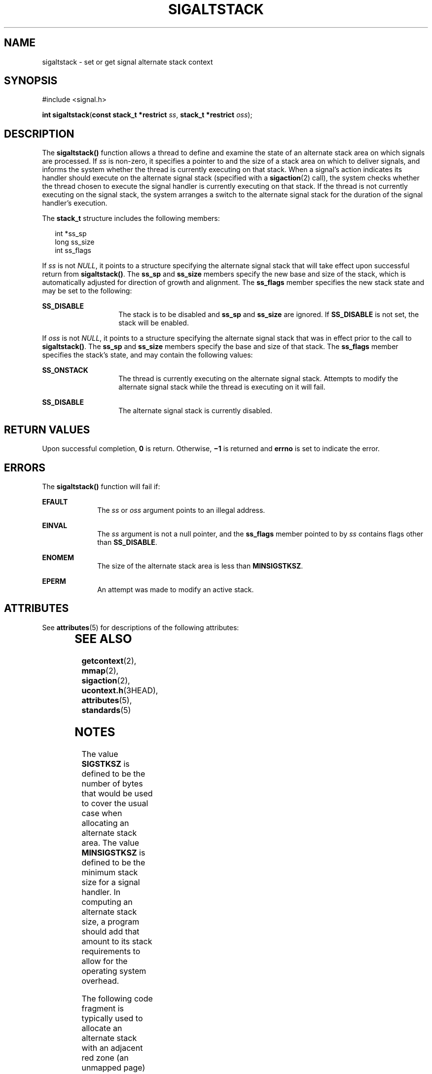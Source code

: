 .\"
.\" Sun Microsystems, Inc. gratefully acknowledges The Open Group for
.\" permission to reproduce portions of its copyrighted documentation.
.\" Original documentation from The Open Group can be obtained online at
.\" http://www.opengroup.org/bookstore/.
.\"
.\" The Institute of Electrical and Electronics Engineers and The Open
.\" Group, have given us permission to reprint portions of their
.\" documentation.
.\"
.\" In the following statement, the phrase ``this text'' refers to portions
.\" of the system documentation.
.\"
.\" Portions of this text are reprinted and reproduced in electronic form
.\" in the SunOS Reference Manual, from IEEE Std 1003.1, 2004 Edition,
.\" Standard for Information Technology -- Portable Operating System
.\" Interface (POSIX), The Open Group Base Specifications Issue 6,
.\" Copyright (C) 2001-2004 by the Institute of Electrical and Electronics
.\" Engineers, Inc and The Open Group.  In the event of any discrepancy
.\" between these versions and the original IEEE and The Open Group
.\" Standard, the original IEEE and The Open Group Standard is the referee
.\" document.  The original Standard can be obtained online at
.\" http://www.opengroup.org/unix/online.html.
.\"
.\" This notice shall appear on any product containing this material.
.\"
.\" The contents of this file are subject to the terms of the
.\" Common Development and Distribution License (the "License").
.\" You may not use this file except in compliance with the License.
.\"
.\" You can obtain a copy of the license at usr/src/OPENSOLARIS.LICENSE
.\" or http://www.opensolaris.org/os/licensing.
.\" See the License for the specific language governing permissions
.\" and limitations under the License.
.\"
.\" When distributing Covered Code, include this CDDL HEADER in each
.\" file and include the License file at usr/src/OPENSOLARIS.LICENSE.
.\" If applicable, add the following below this CDDL HEADER, with the
.\" fields enclosed by brackets "[]" replaced with your own identifying
.\" information: Portions Copyright [yyyy] [name of copyright owner]
.\"
.\"
.\" Copyright 1989 AT&T
.\" Portions Copyright (c) 1992, X/Open Company Limited.  All Rights Reserved.
.\" Copyright (c) 2003, Sun Microsystems, Inc.  All Rights Reserved.
.\"
.TH SIGALTSTACK 2 "Nov 1, 2003"
.SH NAME
sigaltstack \- set or get signal alternate stack context
.SH SYNOPSIS
.LP
.nf
#include <signal.h>

\fBint\fR \fBsigaltstack\fR(\fBconst stack_t *restrict\fR \fIss\fR, \fBstack_t *restrict\fR \fIoss\fR);
.fi

.SH DESCRIPTION
.sp
.LP
The \fBsigaltstack()\fR function allows a thread to define and examine the
state of an alternate stack area on which signals are processed. If \fIss\fR is
non-zero, it specifies a pointer to and the size of a stack area on which to
deliver signals, and informs the system whether the thread is currently
executing on that stack.  When a signal's action indicates its handler should
execute on the alternate signal stack (specified with a \fBsigaction\fR(2)
call), the system checks whether the thread chosen to execute the signal
handler is currently executing on that stack. If the thread is not currently
executing on the signal stack, the system arranges a switch to the alternate
signal stack for the duration of the signal handler's execution.
.sp
.LP
The  \fBstack_t\fR structure includes the following members:
.sp
.in +2
.nf
int   *ss_sp
long  ss_size
int   ss_flags
.fi
.in -2

.sp
.LP
If \fIss\fR is not \fINULL\fR, it points to a structure specifying the
alternate signal stack that will take effect upon successful return from
\fBsigaltstack()\fR. The \fBss_sp\fR and \fBss_size\fR members specify the new
base and size of the stack, which is automatically adjusted for direction of
growth and alignment.  The \fBss_flags\fR member specifies the new stack state
and may be set to the following:
.sp
.ne 2
.na
\fB\fBSS_DISABLE\fR\fR
.ad
.RS 14n
The stack is to be disabled and \fBss_sp\fR and \fBss_size\fR are ignored. If
\fBSS_DISABLE\fR is not set, the stack will be enabled.
.RE

.sp
.LP
If \fIoss\fR is not \fINULL\fR, it points to a structure specifying the
alternate signal stack that was in effect prior to the call to
\fBsigaltstack()\fR. The \fBss_sp\fR and \fBss_size\fR members specify the base
and size of that stack.  The \fBss_flags\fR member specifies the stack's state,
and may contain the following values:
.sp
.ne 2
.na
\fB\fBSS_ONSTACK\fR\fR
.ad
.RS 14n
The thread is currently executing on the alternate signal stack. Attempts to
modify the alternate signal stack while the thread is executing on it will
fail.
.RE

.sp
.ne 2
.na
\fB\fBSS_DISABLE\fR\fR
.ad
.RS 14n
The alternate signal stack is currently disabled.
.RE

.SH RETURN VALUES
.sp
.LP
Upon successful completion, \fB0\fR is return. Otherwise, \fB\(mi1\fR is
returned and \fBerrno\fR is set to indicate the error.
.SH ERRORS
.sp
.LP
The \fBsigaltstack()\fR function will fail if:
.sp
.ne 2
.na
\fB\fBEFAULT\fR\fR
.ad
.RS 10n
The \fIss\fR or \fIoss\fR argument points to an illegal address.
.RE

.sp
.ne 2
.na
\fB\fBEINVAL\fR\fR
.ad
.RS 10n
The \fIss\fR argument is not a null pointer, and the \fBss_flags\fR member
pointed to by \fIss\fR contains flags other than \fBSS_DISABLE\fR.
.RE

.sp
.ne 2
.na
\fB\fBENOMEM\fR\fR
.ad
.RS 10n
The size of the alternate stack area is less than \fBMINSIGSTKSZ\fR.
.RE

.sp
.ne 2
.na
\fB\fBEPERM\fR\fR
.ad
.RS 10n
An attempt was made to modify an active stack.
.RE

.SH ATTRIBUTES
.sp
.LP
See \fBattributes\fR(5) for descriptions of the following attributes:
.sp

.sp
.TS
box;
c | c
l | l .
ATTRIBUTE TYPE	ATTRIBUTE VALUE
_
Interface Stability	Standard
_
MT-Level	Async-Signal-Safe
.TE

.SH SEE ALSO
.sp
.LP
\fBgetcontext\fR(2), \fBmmap\fR(2), \fBsigaction\fR(2),
\fBucontext.h\fR(3HEAD), \fBattributes\fR(5), \fBstandards\fR(5)
.SH NOTES
.sp
.LP
The value \fBSIGSTKSZ\fR is defined to be the number of bytes that would be
used to cover the usual case when allocating an alternate  stack area.  The
value \fBMINSIGSTKSZ\fR is defined to be the minimum stack size for a signal
handler.  In computing an alternate stack size, a program  should add that
amount to its stack requirements to allow for the operating system overhead.
.sp
.LP
The following code fragment is typically used to allocate an alternate stack
with an adjacent red zone (an unmapped page) to guard against stack overflow,
as with default stacks:
.sp
.in +2
.nf
#include <signal.h>
#include <sys/mman.h>

stack_t sigstk;
sigstk.ss_sp = mmap(NULL, SIGSTKSZ, PROT_READ | PROT_WRITE,
        MAP_PRIVATE | MAP_ANON, -1, 0);
if (sigstk.ss_sp == MAP_FAILED)
        /* error return */;
sigstk.ss_size = SIGSTKSZ;
sigstk.ss_flags = 0;
if (sigaltstack(&sigstk, NULL) < 0)
        perror("sigaltstack");
.fi
.in -2

